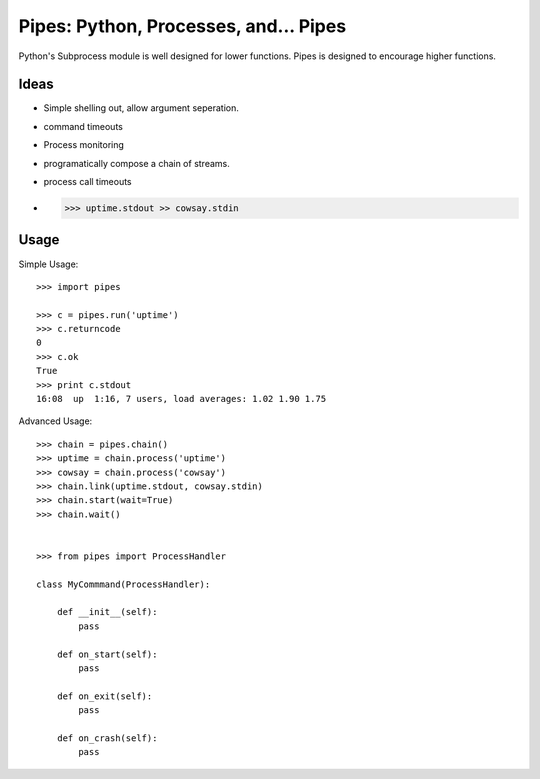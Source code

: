 Pipes: Python, Processes, and... Pipes
======================================

Python's Subprocess module is well designed for lower functions. Pipes is designed
to encourage higher functions.


Ideas
-----

- Simple shelling out, allow argument seperation.
- command timeouts
- Process monitoring
- programatically compose a chain of streams.
- process call timeouts
- >>> uptime.stdout >> cowsay.stdin

Usage
-----

Simple Usage::

    >>> import pipes

    >>> c = pipes.run('uptime')
    >>> c.returncode
    0
    >>> c.ok
    True
    >>> print c.stdout
    16:08  up  1:16, 7 users, load averages: 1.02 1.90 1.75


Advanced Usage::

    >>> chain = pipes.chain()
    >>> uptime = chain.process('uptime')
    >>> cowsay = chain.process('cowsay')
    >>> chain.link(uptime.stdout, cowsay.stdin)
    >>> chain.start(wait=True)
    >>> chain.wait()


    >>> from pipes import ProcessHandler

    class MyCommmand(ProcessHandler):

        def __init__(self):
            pass

        def on_start(self):
            pass

        def on_exit(self):
            pass

        def on_crash(self):
            pass
